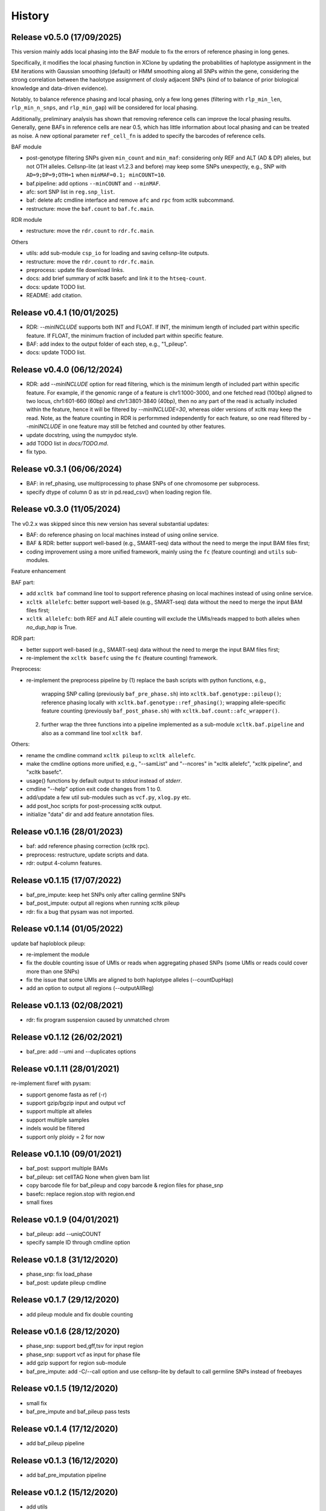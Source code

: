 =======
History
=======


Release v0.5.0 (17/09/2025)
===========================
This version mainly adds local phasing into the BAF module to fix the
errors of reference phasing in long genes.

Specifically, it modifies the local phasing function in XClone by updating
the probabilities of haplotype assignment in the EM iterations with 
Gaussian smoothing (default) or HMM smoothing along all SNPs within the gene,
considering the strong correlation between the haolotype assignment of closly 
adjacent SNPs (kind of to balance of prior biological knowledge and
data-driven evidence).

Notably, to balance reference phasing and local phasing, only a few long genes
(filtering with ``rlp_min_len``, ``rlp_min_n_snps``, and ``rlp_min_gap``)
will be considered for local phasing.

Additionally, preliminary analysis has shown that removing reference cells can
improve the local phasing results.
Generally, gene BAFs in reference cells are near 0.5, which has little 
information about local phasing and can be treated as noise.
A new optional parameter ``ref_cell_fn`` is added to specify the barcodes
of reference cells.


BAF module

* post-genotype filtering SNPs given ``min_count`` and ``min_maf``: 
  considering only REF and ALT (AD & DP) alleles, but not OTH alleles.
  Cellsnp-lite (at least v1.2.3 and before) may keep some SNPs unexpectly,
  e.g., SNP with ``AD=9;DP=9;OTH=1`` when ``minMAF=0.1; minCOUNT=10``.
* baf.pipeline: add options ``--minCOUNT`` and ``--minMAF``.
* afc: sort SNP list in ``reg.snp_list``.
* baf: delete afc cmdline interface and remove ``afc`` and ``rpc`` from 
  xcltk subcommand.
* restructure: move the ``baf.count`` to ``baf.fc.main``.


RDR module

* restructure: move the ``rdr.count`` to ``rdr.fc.main``.


Others

* utils: add sub-module ``csp_io`` for loading and saving cellsnp-lite outputs.
* restructure: move the ``rdr.count`` to ``rdr.fc.main``.
* preprocess: update file download links.
* docs: add brief summary of xcltk basefc and link it to the ``htseq-count``.
* docs: update TODO list.
* README: add citation.



Release v0.4.1 (10/01/2025)
===========================
* RDR: `--minINCLUDE` supports both INT and FLOAT.
  If INT, the minimum length of included part within specific feature.
  If FLOAT, the minimum fraction of included part within specific feature.
* BAF: add index to the output folder of each step, e.g., "1_pileup".
* docs: update TODO list. 


Release v0.4.0 (06/12/2024)
===========================
* RDR: add `--minINCLUDE` option for read filtering, which is the minimum 
  length of included part within specific feature.
  For example, if the genomic range of a feature is chr1:1000-3000, and one
  fetched read (100bp) aligned to two locus, chr1:601-660 (60bp) and
  chr1:3801-3840 (40bp), then no any part of the read is actually included
  within the feature, hence it will be filtered by `--minINCLUDE=30`, whereas
  older versions of xcltk may keep the read.
  Note, as the feature counting in RDR is performmed independently for each
  feature, so one read filtered by `--minINCLUDE` in one feature may still be
  fetched and counted by other features.
* update docstring, using the numpydoc style.
* add TODO list in `docs/TODO.md`.
* fix typo.


Release v0.3.1 (06/06/2024)
===========================
* BAF: in ref_phasing, use multiprocessing to phase SNPs of one chromosome
  per subprocess.
* specify dtype of column 0 as str in pd.read_csv() when loading region file.


Release v0.3.0 (11/05/2024)
===========================
The v0.2.x was skipped since this new version has several substantial updates:

* BAF: do reference phasing on local machines instead of using online 
  service.
* BAF & RDR: better support well-based (e.g., SMART-seq) data without
  the need to merge the input BAM files first;
* coding improvement using a more unified framework, mainly using the
  ``fc`` (feature counting) and ``utils`` sub-modules.

Feature enhancement

BAF part:

* add ``xcltk baf`` command line tool to support reference phasing on
  local machines instead of using online service.
* ``xcltk allelefc``: better support well-based (e.g., SMART-seq) data without
  the need to merge the input BAM files first;
* ``xcltk allelefc``: both REF and ALT allele counting will exclude the 
  UMIs/reads mapped to both alleles when *no_dup_hap* is True.

RDR part:

* better support well-based (e.g., SMART-seq) data without the need to merge
  the input BAM files first;
* re-implement the ``xcltk basefc`` using the ``fc`` (feature counting) 
  framework.

Preprocess:

* re-implement the preprocess pipeline by 
  (1) replace the bash scripts with python functions, e.g., 
      wrapping SNP calling (previously ``baf_pre_phase.sh``) into 
      ``xcltk.baf.genotype::pileup()``; 
      reference phasing locally with ``xcltk.baf.genotype::ref_phasing()``;
      wrapping allele-specific feature counting (previously 
      ``baf_post_phase.sh``) with ``xcltk.baf.count::afc_wrapper()``.
  (2) further wrap the three functions into a pipeline implemented as
      a sub-module ``xcltk.baf.pipeline`` and also as a command line tool
      ``xcltk baf``.

Others:

* rename the cmdline command ``xcltk pileup`` to ``xcltk allelefc``.
* make the cmdline options more unified, e.g., "--samList" and "--ncores" in
  "xcltk allelefc", "xcltk pipeline", and "xcltk basefc".
* usage() functions by default output to *stdout* instead of *stderr*.
* cmdline "--help" option exit code changes from 1 to 0.
* add/update a few util sub-modules such as ``vcf.py``, ``xlog.py`` etc.
* add post_hoc scripts for post-processing xcltk output.
* initialize "data" dir and add feature annotation files.


Release v0.1.16 (28/01/2023)
============================
* baf: add reference phasing correction (xcltk rpc).
* preprocess: restructure, update scripts and data.
* rdr: output 4-column features.

Release v0.1.15 (17/07/2022)
============================
* baf_pre_impute: keep het SNPs only after calling germline SNPs
* baf_post_impute: output all regions when running xcltk pileup
* rdr: fix a bug that pysam was not imported.

Release v0.1.14 (01/05/2022)
============================
| update baf haploblock pileup:
* re-implement the module
* fix the double counting issue of UMIs or reads when aggregating phased SNPs
  (some UMIs or reads could cover more than one SNPs)
* fix the issue that some UMIs are aligned to both haplotype alleles
  (--countDupHap)
* add an option to output all regions (--outputAllReg)

Release v0.1.13 (02/08/2021)
============================
* rdr: fix program suspension caused by unmatched chrom

Release v0.1.12 (26/02/2021)
============================
* baf_pre: add --umi and --duplicates options

Release v0.1.11 (28/01/2021)
============================
| re-implement fixref with pysam:  
* support genome fasta as ref (-r)
* support gzip/bgzip input and output vcf
* support multiple alt alleles
* support multiple samples
* indels would be filtered
* support only ploidy = 2 for now

Release v0.1.10 (09/01/2021)
============================
* baf_post: support multiple BAMs
* baf_pileup: set cellTAG None when given bam list
* copy barcode file for baf_pileup and copy barcode & region
  files for phase_snp
* basefc: replace region.stop with region.end
* small fixes

Release v0.1.9 (04/01/2021)
===========================
* baf_pileup: add --uniqCOUNT
* specify sample ID through cmdline option

Release v0.1.8 (31/12/2020)
===========================
* phase_snp: fix load_phase
* baf_post: update pileup cmdline

Release v0.1.7 (29/12/2020)
===========================
* add pileup module and fix double counting

Release v0.1.6 (28/12/2020)
===========================
* phase_snp: support bed,gff,tsv for input region
* phase_snp: support vcf as input for phase file
* add gzip support for region sub-module
* baf_pre_impute: add -C/--call option and use cellsnp-lite
  by default to call germline SNPs instead of freebayes

Release v0.1.5 (19/12/2020)
===========================
* small fix
* baf_pre_impute and baf_pileup pass tests

Release v0.1.4 (17/12/2020)
===========================
* add baf_pileup pipeline

Release v0.1.3 (16/12/2020)
===========================
* add baf_pre_imputation pipeline

Release v0.1.2 (15/12/2020)
===========================
* add utils

Release v0.1.1 (14/12/2020)
===========================
* add fixref

Release v0.1.0 (13/12/2020)
===========================
* add feature-count

Release v0.0.2 (13/12/2020)
===========================
* add xcltk cmdline

Release v0.0.1 (12/12/2020)
===========================
* init modules: baf, rdr and reg
* add cmdline apps: xcltk-baf, xcltk-rdr and xcltk-reg
